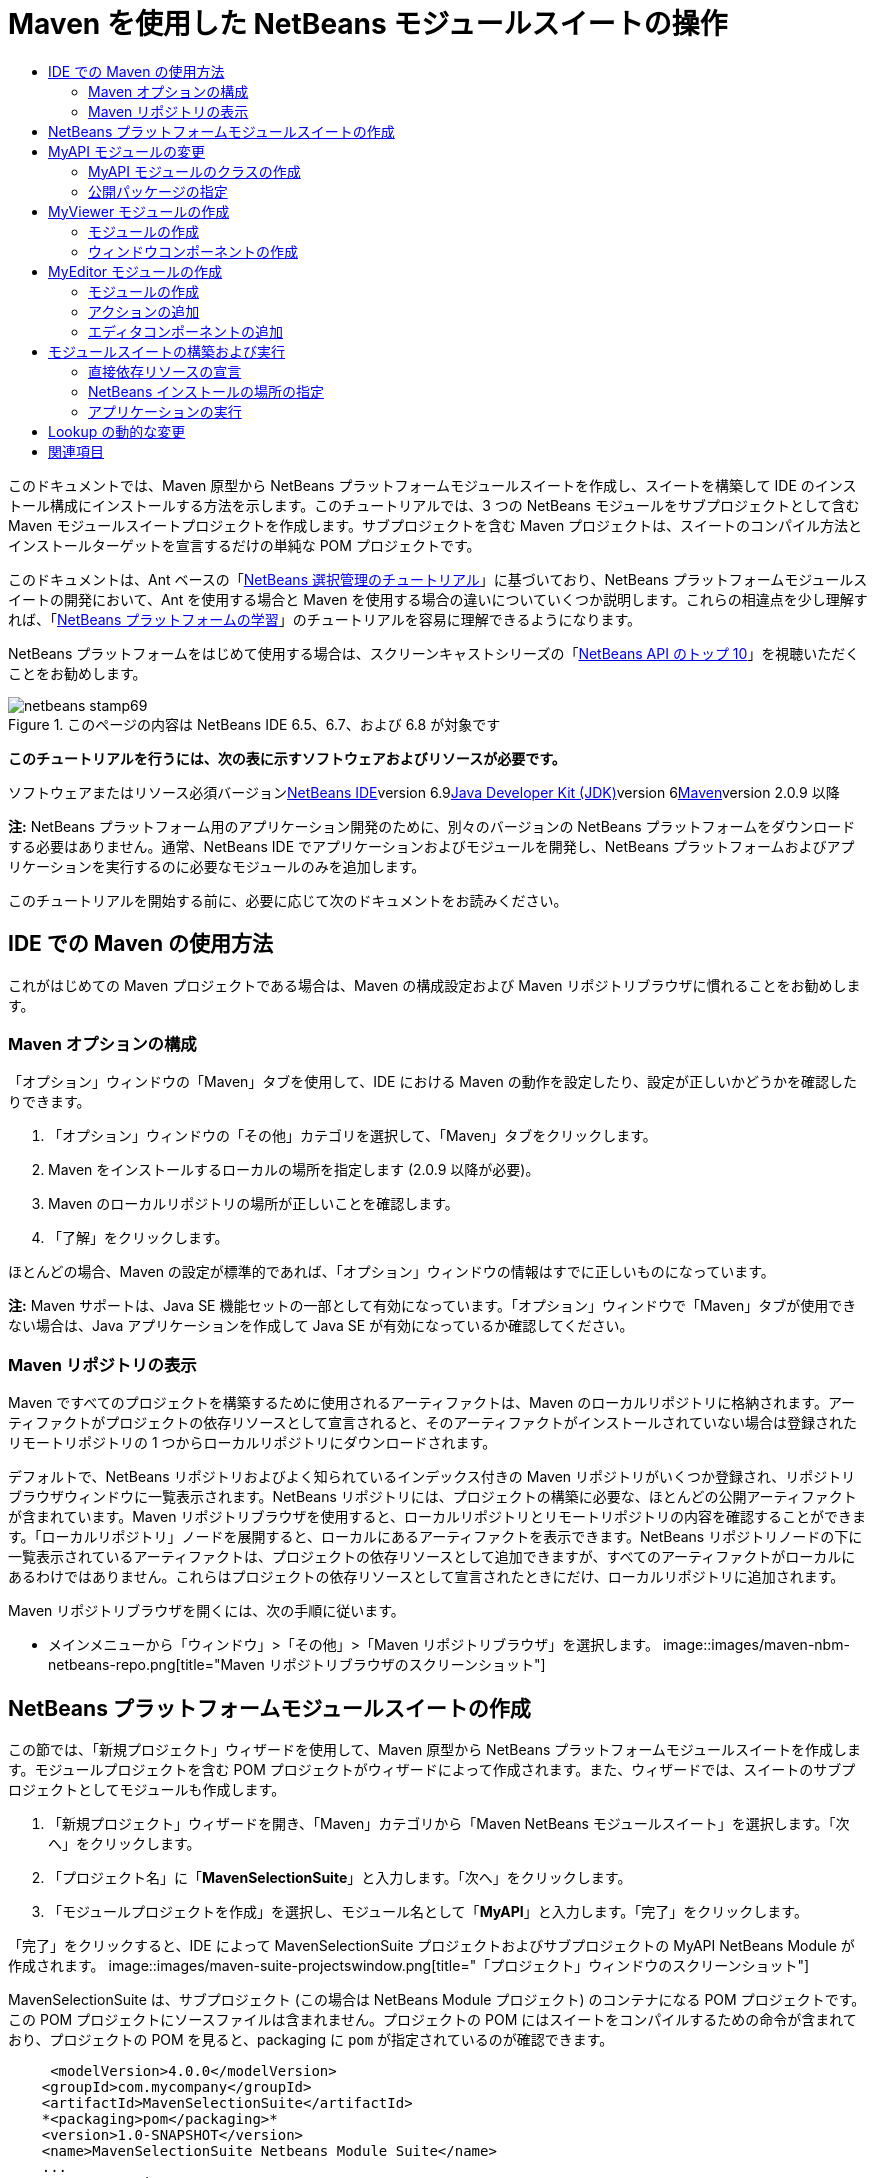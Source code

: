 // 
//     Licensed to the Apache Software Foundation (ASF) under one
//     or more contributor license agreements.  See the NOTICE file
//     distributed with this work for additional information
//     regarding copyright ownership.  The ASF licenses this file
//     to you under the Apache License, Version 2.0 (the
//     "License"); you may not use this file except in compliance
//     with the License.  You may obtain a copy of the License at
// 
//       http://www.apache.org/licenses/LICENSE-2.0
// 
//     Unless required by applicable law or agreed to in writing,
//     software distributed under the License is distributed on an
//     "AS IS" BASIS, WITHOUT WARRANTIES OR CONDITIONS OF ANY
//     KIND, either express or implied.  See the License for the
//     specific language governing permissions and limitations
//     under the License.
//

= Maven を使用した NetBeans モジュールスイートの操作
:jbake-type: platform-tutorial
:jbake-tags: tutorials 
:jbake-status: published
:syntax: true
:source-highlighter: pygments
:toc: left
:toc-title:
:icons: font
:experimental:
:description: Maven を使用した NetBeans モジュールスイートの操作 - Apache NetBeans
:keywords: Apache NetBeans Platform, Platform Tutorials, Maven を使用した NetBeans モジュールスイートの操作

このドキュメントでは、Maven 原型から NetBeans プラットフォームモジュールスイートを作成し、スイートを構築して IDE のインストール構成にインストールする方法を示します。このチュートリアルでは、3 つの NetBeans モジュールをサブプロジェクトとして含む Maven モジュールスイートプロジェクトを作成します。サブプロジェクトを含む Maven プロジェクトは、スイートのコンパイル方法とインストールターゲットを宣言するだけの単純な POM プロジェクトです。

このドキュメントは、Ant ベースの「link:https://platform.netbeans.org/tutorials/nbm-selection-1.html[+NetBeans 選択管理のチュートリアル+]」に基づいており、NetBeans プラットフォームモジュールスイートの開発において、Ant を使用する場合と Maven を使用する場合の違いについていくつか説明します。これらの相違点を少し理解すれば、「link:https://netbeans.org/kb/trails/platform_ja.html[+NetBeans プラットフォームの学習+]」のチュートリアルを容易に理解できるようになります。

NetBeans プラットフォームをはじめて使用する場合は、スクリーンキャストシリーズの「link:https://platform.netbeans.org/tutorials/nbm-10-top-apis.html[+NetBeans API のトップ 10+]」を視聴いただくことをお勧めします。


image::images/netbeans-stamp69.png[title="このページの内容は NetBeans IDE 6.5、6.7、および 6.8 が対象です"]


*このチュートリアルを行うには、次の表に示すソフトウェアおよびリソースが必要です。*

ソフトウェアまたはリソース必須バージョンlink:http://download.netbeans.org/netbeans/6.9/beta/[+NetBeans IDE+]version 6.9link:http://java.sun.com/javase/downloads/index.jsp[+Java Developer Kit (JDK)+]version 6link:http://maven.apache.org/[+Maven+]version 2.0.9 以降

*注:* NetBeans プラットフォーム用のアプリケーション開発のために、別々のバージョンの NetBeans プラットフォームをダウンロードする必要はありません。通常、NetBeans IDE でアプリケーションおよびモジュールを開発し、NetBeans プラットフォームおよびアプリケーションを実行するのに必要なモジュールのみを追加します。

このチュートリアルを開始する前に、必要に応じて次のドキュメントをお読みください。



== IDE での Maven の使用方法

これがはじめての Maven プロジェクトである場合は、Maven の構成設定および Maven リポジトリブラウザに慣れることをお勧めします。


=== Maven オプションの構成

「オプション」ウィンドウの「Maven」タブを使用して、IDE における Maven の動作を設定したり、設定が正しいかどうかを確認したりできます。


[start=1]
1. 「オプション」ウィンドウの「その他」カテゴリを選択して、「Maven」タブをクリックします。

[start=2]
2. Maven をインストールするローカルの場所を指定します (2.0.9 以降が必要)。

[start=3]
3. Maven のローカルリポジトリの場所が正しいことを確認します。

[start=4]
4. 「了解」をクリックします。

ほとんどの場合、Maven の設定が標準的であれば、「オプション」ウィンドウの情報はすでに正しいものになっています。

*注:* Maven サポートは、Java SE 機能セットの一部として有効になっています。「オプション」ウィンドウで「Maven」タブが使用できない場合は、Java アプリケーションを作成して Java SE が有効になっているか確認してください。


=== Maven リポジトリの表示

Maven ですべてのプロジェクトを構築するために使用されるアーティファクトは、Maven のローカルリポジトリに格納されます。アーティファクトがプロジェクトの依存リソースとして宣言されると、そのアーティファクトがインストールされていない場合は登録されたリモートリポジトリの 1 つからローカルリポジトリにダウンロードされます。

デフォルトで、NetBeans リポジトリおよびよく知られているインデックス付きの Maven リポジトリがいくつか登録され、リポジトリブラウザウィンドウに一覧表示されます。NetBeans リポジトリには、プロジェクトの構築に必要な、ほとんどの公開アーティファクトが含まれています。Maven リポジトリブラウザを使用すると、ローカルリポジトリとリモートリポジトリの内容を確認することができます。「ローカルリポジトリ」ノードを展開すると、ローカルにあるアーティファクトを表示できます。NetBeans リポジトリノードの下に一覧表示されているアーティファクトは、プロジェクトの依存リソースとして追加できますが、すべてのアーティファクトがローカルにあるわけではありません。これらはプロジェクトの依存リソースとして宣言されたときにだけ、ローカルリポジトリに追加されます。

Maven リポジトリブラウザを開くには、次の手順に従います。

* メインメニューから「ウィンドウ」>「その他」>「Maven リポジトリブラウザ」を選択します。
image::images/maven-nbm-netbeans-repo.png[title="Maven リポジトリブラウザのスクリーンショット"]


== NetBeans プラットフォームモジュールスイートの作成

この節では、「新規プロジェクト」ウィザードを使用して、Maven 原型から NetBeans プラットフォームモジュールスイートを作成します。モジュールプロジェクトを含む POM プロジェクトがウィザードによって作成されます。また、ウィザードでは、スイートのサブプロジェクトとしてモジュールも作成します。


[start=1]
1. 「新規プロジェクト」ウィザードを開き、「Maven」カテゴリから「Maven NetBeans モジュールスイート」を選択します。「次へ」をクリックします。

[start=2]
2. 「プロジェクト名」に「*MavenSelectionSuite*」と入力します。「次へ」をクリックします。

[start=3]
3. 「モジュールプロジェクトを作成」を選択し、モジュール名として「*MyAPI*」と入力します。「完了」をクリックします。

「完了」をクリックすると、IDE によって MavenSelectionSuite プロジェクトおよびサブプロジェクトの MyAPI NetBeans Module が作成されます。
image::images/maven-suite-projectswindow.png[title="「プロジェクト」ウィンドウのスクリーンショット"]

MavenSelectionSuite は、サブプロジェクト (この場合は NetBeans Module プロジェクト) のコンテナになる POM プロジェクトです。この POM プロジェクトにソースファイルは含まれません。プロジェクトの POM にはスイートをコンパイルするための命令が含まれており、プロジェクトの POM を見ると、packaging に  ``pom``  が指定されているのが確認できます。


[source,xml]
----

     <modelVersion>4.0.0</modelVersion>
    <groupId>com.mycompany</groupId>
    <artifactId>MavenSelectionSuite</artifactId>
    *<packaging>pom</packaging>*
    <version>1.0-SNAPSHOT</version>
    <name>MavenSelectionSuite Netbeans Module Suite</name>
    ...
        <properties>
            <netbeans.version>RELEASE69</netbeans.version>
        </properties>
    *<modules>
        <module>MyAPI</module>
    </modules>*
</project>
----

POM には、POM プロジェクトを構築するときに含まれるモジュールの一覧も含まれています。MyAPI プロジェクトがモジュールとして表示されているのが確認できます。

「プロジェクト」ウィンドウで「モジュール」ノードを展開すると、MyAPI プロジェクトがモジュールとして表示されているのが確認できます。「ファイル」ウィンドウでは、MyAPI プロジェクトディレクトリが  ``MavenSelectionSuite``  ディレクトリの場所にあるのが確認できます。POM プロジェクトのディレクトリで新しいプロジェクトを作成すると、IDE によってこのプロジェクトが POM のモジュールの一覧に自動的に追加され、POM プロジェクトを構築および実行するときに含まれるようになります。

Maven 原型から NetBeans プラットフォームモジュールスイートを作成する場合、Ant を使用するときとは異なり、「新規プロジェクト」ウィザードでターゲット NetBeans プラットフォームインストールを指定しません。NetBeans プラットフォームインストールを設定するには、POM プロジェクトの  ``profiles.xml``  ファイルで  ``<netbeans.installation>``  要素を変更して、NetBeans プラットフォームインストールのパスを明示的に指定する必要があります。詳細は、このチュートリアルの「<<05b,NetBeans インストールの場所の指定>>」の節を参照してください。


== MyAPI モジュールの変更

モジュールスイートを作成したときに MyAPI モジュールを作成しましたが、ここでモジュールにクラスを作成して、このクラスをほかのモジュールに公開する必要があります。


=== MyAPI モジュールのクラスの作成

この課題では、 ``APIObject``  という名前の簡単なクラスを作成します。新しい  ``APIObject``  のインスタンスが作成されるごとにフィールドの  ``index``  は 1 ずつ増えるため、 ``APIObject``  の各インスタンスは一意になります。


[start=1]
1. 「プロジェクト」ウィンドウで、「MyAPI」プロジェクトを展開します。

[start=2]
2. 「ソースパッケージ」ノードを右クリックし、「新規」>「Java クラス」を選択します。

[start=3]
3. 「クラス名」に「*APIObject*」と入力し、「パッケージ」ドロップダウンリストから「 ``com.mycompany.mavenselectionsuite`` 」を選択します。「完了」をクリックします。

[start=4]
4. クラスに対して、いくつかのフィールドを宣言し、次の簡単なメソッドを追加します。

[source,java]
----

public final class APIObject {

   private final Date date = new Date();
   private static int count = 0;
   private final int index;

   public APIObject() {
      index = count++;
   }

   public Date getDate() {
      return date;
   }

   public int getIndex() {
      return index;
   }

   public String toString() {
       return index + " - " + date;
   }

}
----


[start=5]
5. インポートを修正して変更内容を保存します。


=== 公開パッケージの指定

このチュートリアルでは、 ``APIObject``  のメソッドにアクセスする必要がある追加モジュールを作成します。この課題では、MyAPI モジュールの内容を公開パッケージとして設定し、ほかのモジュールがこのメソッドにアクセスできるようにします。 ``com.mycompany.mavenselectionsuite``  を公開パッケージとして宣言するには、POM にある  ``nbm-maven-plugin``  の  ``configuration``  要素を変更して、公開パッケージとしてエクスポートされたパッケージを指定します。エディタで POM を変更するか、プロジェクトの「プロパティー」ウィンドウで、公開するパッケージを選択できます。


[start=1]
1. プロジェクトノードを右クリックして「プロパティー」を選択し、「プロパティー」ウィンドウを開きます。

[start=2]
2. 「*公開パッケージ*」カテゴリの「*com.mycompany.mavenselectionsuite*」パッケージを選択します。「了解」をクリックします。image::images/maven-suite-publicpackages.png[title="「プロパティー」ウィンドウの「公開パッケージ」"]

エクスポートするパッケージを選択すると、IDE によって POM の  ``nbm-maven-plugin``  要素がそのパッケージを指定するように変更されます。


[source,xml]
----

<plugin>
    <groupId>org.codehaus.mojo</groupId>
    <artifactId>nbm-maven-plugin</artifactId>
    <extensions>true</extensions>
    <configuration>
        <publicPackages>
            *<publicPackage>com.mycompany.mavenselectionsuite</publicPackage>*
        </publicPackages>
    </configuration>
</plugin>
----


[start=3]
3. プロジェクトを右クリックし、「構築」を選択します。

プロジェクトを構築すると、 ``nbm-maven-plugin``  によって、公開パッケージを指定するマニフェストヘッダーが JAR の  ``MANIFEST.MF``  に生成されます。

詳細は、「link:http://mojo.codehaus.org/nbm-maven-plugin/manifest-mojo.html#publicPackages[+nbm-maven-plugin マニフェストのドキュメント+]」を参照してください。


== MyViewer モジュールの作成

この節では、MyViewer という名前の新しいモジュールを作成して、1 つのウィンドウコンポーネントと 2 つのテキストフィールドを追加します。このコンポーネントは、link:http://wiki.netbeans.org/DevFaqLookup[+Lookup+] への変更を待機する  ``link:http://bits.netbeans.org/dev/javadoc/org-openide-util-lookup/org/openide/util/LookupListener.html[+LookupListener+]``  を実装します。


=== モジュールの作成

この課題では、 ``MavenSelectionSuite``  ディレクトリに MyViewer NetBeans モジュールを作成します。


[start=1]
1. メインメニューから「ファイル」>「新規プロジェクト」(Ctrl-Shift-N) を選択します。

[start=2]
2. 「Maven」カテゴリから「Maven NetBeans モジュール」を選択します。「次へ」をクリックします。

[start=3]
3. 「プロジェクト名」に「*MyViewer*」と入力します。

[start=4]
4. 「プロジェクトの場所」が「 ``MavenSelectionSuite`` 」ディレクトリであることを確認します。「完了」をクリックします。

[start=5]
5. 「プロジェクト」ウィンドウの「ライブラリ」ノードを右クリックし、「依存リソースを追加」を選択します。

[start=6]
6. 「開いているプロジェクト」タブで、「MyAPI NetBeans Module」を選択します。「了解」をクリックします。image::images/maven-suite-addapi.png[title="「プロパティー」ウィンドウの「公開パッケージ」"]

「了解」をクリックすると、IDE によって POM の依存リソースの一覧にアーティファクトが追加され、「ライブラリ」ノードの下にアーティファクトが表示されます。

MyViewer モジュールの POM を見ると、このモジュールの親プロジェクトは MavenSelectionSuite であること、 ``packaging``  に  ``nbm``  が指定されていること、および *nbm-maven-plugin* が NetBeans モジュールとしてプロジェクトの構築に使用されることが確認できます。


[source,xml]
----

<modelVersion>4.0.0</modelVersion>
*<parent>
    <groupId>com.mycompany</groupId>
    <artifactId>MavenSelectionSuite</artifactId>
    <version>1.0-SNAPSHOT</version>
</parent>*
<groupId>com.mycompany</groupId>
<artifactId>MyViewer</artifactId>
*<packaging>nbm</packaging>*
<version>1.0-SNAPSHOT</version>
<name>MyViewer NetBeans Module</name>

----


=== ウィンドウコンポーネントの作成

この課題では、1 つのウィンドウコンポーネントを作成して 2 つのテキストフィールドを追加します。


[start=1]
1. MyViewer プロジェクトを右クリックし、「新規」>「ウィンドウ」を選択します。

[start=2]
2. ドロップダウンリストから「*navigator*」を選択し、「アプリケーションの起動時に開く」を選択します。「次へ」をクリックします。

[start=3]
3. 「クラス名の接頭辞」に「*MyViewer*」と入力します。「完了」をクリックします。

[start=4]
4. パレットから 2 つのラベルをコンポーネントにドラッグして、最上部のラベルのテキストを「 ``[nothing selected]`` 」に変更します。image::images/maven-suite-myviewertopcomponent.png[title="ウィンドウコンポーネントのテキストフィールド"]

[start=5]
5. 「ソース」タブをクリックして、クラス署名が  ``LookupListener``  を実装するように変更します。

[source,java]
----

public class MyViewerTopComponent extends TopComponent *implements LookupListener* {
----


[start=6]
6. この行に挿入カーソルを置いて Alt-Enter を押し、abstract メソッドを実装します。

[start=7]
7. 次の  ``private``  フィールド  ``result``  を追加して、初期値を NULL に設定します。

[source,java]
----

private Lookup.Result result = null;
----


[start=8]
8.  ``componentOpened()`` 、 ``componentClosed()`` 、および  ``resultChanged()``  メソッドを次のように変更します。

[source,java]
----

public void componentOpened() {
    *result = Utilities.actionsGlobalContext().lookupResult(APIObject.class);
    result.addLookupListener(this);*
}

public void componentClosed() {
    *result.removeLookupListener (this);
    result = null;*
}

public void resultChanged(LookupEvent le) {
    *Lookup.Result r = (Lookup.Result) le.getSource();
    Collection c = r.allInstances();
    if (!c.isEmpty()) {
        APIObject o = (APIObject) c.iterator().next();
        jLabel1.setText (Integer.toString(o.getIndex()));
        jLabel2.setText (o.getDate().toString());
    } else {
        jLabel1.setText("[no selection]");
        jLabel2.setText ("");
    }*
}
----

 ``link:http://bits.netbeans.org/dev/javadoc/org-openide-util/org/openide/util/Utilities.html#actionsGlobalContext%28%29[+Utilities.actionsGlobalContext()+]``  を使用すると、コンポーネントが開かれるごとに、フォーカスを持つコンポーネントの Lookup オブジェクトを、クラスがグローバルに待機できるようになります。Lookup は、コンポーネントが閉じられると削除されます。フォームの JLabel が、フォーカスを持つ  ``APIObject``  に従って更新されるように、 ``resultChanged()``  メソッドは  ``LookupListener``  を実装します。


[start=9]
9. インポートを修正して、必ず * ``org.openide.util.Utilities`` * を追加します。変更を保存します。


== MyEditor モジュールの作成

この節では、MyEditor という新しいモジュールを作成します。このモジュールには、Lookup を介して  ``APIObject``  のインスタンスを提供する  ``link:http://bits.netbeans.org/dev/javadoc/org-openide-windows/org/openide/windows/TopComponent.html[+TopComponent+]``  が含まれます。また、MyEditor コンポーネントの新しいインスタンスを開くためのアクションも作成します。


=== モジュールの作成

この課題では、 ``MavenSelectionSuite``  ディレクトリに NetBeans モジュールを作成して、MyAPI モジュールに依存リソースを追加します。


[start=1]
1. メインメニューから「ファイル」>「新規プロジェクト」を選択します。

[start=2]
2. 「Maven」カテゴリから「Maven NetBeans モジュール」を選択します。「次へ」をクリックします。

[start=3]
3. 「プロジェクト名」に「*MyEditor*」と入力します。

[start=4]
4. 「プロジェクトの場所」が「 ``MavenSelectionSuite`` 」ディレクトリであることを確認します。「完了」をクリックします。

[start=5]
5. 「プロジェクト」ウィンドウで、プロジェクトの「ライブラリ」ノードを右クリックし、「依存リソースを追加」を選択します。

[start=6]
6. 「開いているプロジェクト」タブで、「MyAPI NetBeans Module」を選択します。「了解」をクリックします。


=== アクションの追加

この課題では、MyEditor という名前のコンポーネントを開くメニュー項目を、「ファイル」メニューに追加するためのクラスを作成します。このコンポーネントの作成は次の課題で行います。


[start=1]
1. 「MyEditor」プロジェクトを右クリックして「新規」>「アクション」を選択し、「新規アクション」ダイアログを開きます。

[start=2]
2. 「常に有効化」を選択します。「次へ」をクリックします。

[start=3]
3. 「GUI の登録」ページはデフォルトのままにします。「次へ」をクリックします。

[start=4]
4. 「クラス名」に「*OpenEditorAction*」と入力します。

[start=5]
5. 「表示名」に「*Open Editor*」と入力します。「完了」をクリックします。

IDE によってエディタで  ``OpenEditorAction``  クラスが開き、 ``layer.xml``  ファイルに次の内容が追加されます。


[source,xml]
----

<filesystem>
    <folder name="Actions">
        <folder name="Build">
            <file name="com-mycompany-myeditor-OpenEditorAction.instance">
                <attr name="delegate" newvalue="com.mycompany.myeditor.OpenEditorAction"/>
                <attr name="displayName" bundlevalue="com.mycompany.myeditor.Bundle#CTL_OpenEditorAction"/>
                <attr name="instanceCreate" methodvalue="org.openide.awt.Actions.alwaysEnabled"/>
                <attr name="noIconInMenu" boolvalue="false"/>
            </file>
        </folder>
    </folder>
    <folder name="Menu">
        <folder name="File">
            <file name="com-mycompany-myeditor-OpenEditorAction.shadow">
                <attr name="originalFile" stringvalue="Actions/Build/com-mycompany-myeditor-OpenEditorAction.instance"/>
                <attr name="position" intvalue="0"/>
            </file>
        </folder>
    </folder>
</filesystem>
----


[start=6]
6.  ``OpenEditorAction``  クラスを修正して  ``actionPerformed``  メソッドを変更します。

[source,java]
----

public void actionPerformed(ActionEvent e) {
    MyEditor editor = new MyEditor();
    editor.open();
    editor.requestActive();
}
----


=== エディタコンポーネントの追加

この課題では、 ``OpenEditorAction``  によって呼び出されるとエディタ領域で開くコンポーネント MyEditor を作成します。コンポーネントの複数のインスタンスを作成できるようにするため、シングルトンコンポーネントの作成に使用されるウィンドウコンポーネントのテンプレートは使用しません。代わりに、JPanel フォームのテンプレートを使用してから、クラスを変更して  ``TopComponent``  を拡張します。


[start=1]
1. 「ソースパッケージ」を右クリックして「新規」>「その他」を選択し、「Swing GUI フォーム」カテゴリの「JPanel フォーム」を選択します。「次へ」をクリックします。

[start=2]
2. 「クラス名」に「*MyEditor*」と入力し、「 ``com.mycompany.myeditor`` 」パッケージを選択します。「完了」をクリックします。

[start=3]
3. 2 つのテキストフィールドをコンポーネントにドラッグします。

[start=4]
4. 各テキストフィールドの  ``editable``  プロパティーを選択解除して、これらのテキストフィールドを読み取り専用にします。image::images/maven-suite-editableprop.png[title="ラベルの editable プロパティー"]

[start=5]
5. 「ソース」タブをクリックして、 ``javax.swing.JPanel``  ではなく  ``TopComponent``  を拡張するようにクラス署名を変更します。

[source,java]
----

public class MyEditor extends *TopComponent*
----


[start=6]
6. 署名に挿入カーソルを置いて Alt-Enter を入力し、Maven リポジトリを検索して  ``org.openide.windows``  アーティファクトに依存リソースを追加することでコードのエラーを修正します。インポートを修正します。image::images/maven-suite-add-topcomponent.png[title="ラベルの editable プロパティー"]

[start=7]
7. コンストラクタを変更して、クラスが呼び出されるたびに  ``APIObject``  の新しいインスタンスが作成されるようにします。

[source,java]
----

public MyEditor() {
    initComponents();
    *APIObject obj = new APIObject();
    associateLookup(Lookups.singleton(obj));
    jTextField1.setText("APIObject #" + obj.getIndex());
    jTextField2.setText("Created: " + obj.getDate());
    setDisplayName("MyEditor " + obj.getIndex());*

}
----

コンストラクタの  ``associateLookup(Lookups.singleton(obj));``  の行により、 ``APIObject``  の新しいインスタンスを含む Lookup が作成されます。


[start=8]
8. インポートを修正して変更内容を保存します。

コンポーネントのテキストフィールドには、 ``APIObject``  からのインデックス値および日付だけが表示されます。これにより、各 MyEditor コンポーネントが一意であり、フォーカスを持つ MyEditor コンポーネントの詳細を MyViewer が表示していることを確認できます。

*注:*  ``OpenEditorAction``  のエラーは、 ``MyEditor``  への変更を保存したあとで解決されます。


== モジュールスイートの構築および実行

この時点で、スイートが正常に構築、インストール、および動作するかどうかを確認するための実行準備がほぼ整いました。


=== 直接依存リソースの宣言

スイートを構築および実行できるようにするには、MyEditor プロジェクトの依存リソースの 1 つを変更する必要があります。ここでモジュールスイートを構築しようとすると、MyEditor モジュールの実行時に  ``org.openide.util-lookup``  アーティファクトが使用可能でなければならないため、スイートをコンパイルできないことを伝える内容が「出力」ウィンドウに表示されます。

プロジェクトノードを右クリックして「依存リソースグラフを表示」を選択すると、依存リソースグラフビューアによりモジュールの依存リソースを視覚化できます。

image::images/maven-suite-dependency-graph.png[title="アーティファクト依存リソースグラフ"]

MyEditor が  ``org.openide.util-lookup``  に依存リソースを持っていないことが確認できます。依存リソースは推移的であり、プロジェクトはコンパイル時にはアーティファクトを使用できますが、実行時にアーティファクトを使用できるようにするためには、直接依存リソースである必要があります。アーティファクトを直接依存リソースとして宣言するように POM を変更する必要があります。

POM を手動で編集するか、「プロジェクト」ウィンドウのポップアップメニュー項目を使用して、アーティファクトを直接依存リソースにできます。


[start=1]
1. 「MyEditor」モジュールの「ライブラリ」ノードを展開します。

[start=2]
2. 「 ``org.openide.util-lookup`` 」アーティファクトを右クリックし、「直接依存リソースとして宣言」を選択します。

「直接依存リソースとして宣言」を選択すると、IDE によって POM が変更され、アーティファクトが依存リソースとして追加されます。

*注:*  ``org.openide.util-lookup``  アーティファクトは、すでに MyViewer モジュールの直接依存リソースになっています。


=== NetBeans インストールの場所の指定

Maven 原型を使用して NetBeans プラットフォームモジュールスイートを作成した場合、デフォルトではターゲット NetBeans インストールは指定されません。IDE のインストール場所にモジュールスイートをインストールして実行するには、POM プロジェクトの  ``profiles.xml``  ファイルを編集して、インストールディレクトリのパスを指定する必要があります。


[start=1]
1. MavenSelectionSuite アプリケーションの下の「プロジェクトファイル」ノードを展開し、 ``profiles.xml``  をダブルクリックしてエディタでファイルを開きます。

[start=2]
2. ターゲット NetBeans プラットフォームのパスを指定するように  ``<netbeans.installation>``  要素を変更して、変更を保存します。

[source,xml]
----

<profile>
   <id>netbeans-ide</id>
   <properties>
       <netbeans.installation>/home/me/netbeans-6.9</netbeans.installation>
   </properties>
</profile>
----

*注:* パスには、実行可能ファイルが含まれている  ``bin``  ディレクトリが存在するディレクトリを指定する必要があります。

たとえば、OS X では次のようなパスになります。


[source,xml]
----

<netbeans.installation>/Applications/NetBeans/NetBeans6.9.app/Contents/Resources/NetBeans</netbeans.installation>
----


=== アプリケーションの実行

これで IDE のターゲットインストールが指定されたので、スイートプロジェクトで「実行」コマンドを使用できます。


[start=1]
1. MavenSelectionSuite を右クリックして、「実行」を選択します。

「実行」を選択すると、モジュールスイートがインストールされた IDE のインスタンスが起動します。

image::images/maven-suite-run1.png[title="「My Viewer」および「MyEditor」ウィンドウ"]

アプリケーションが起動すると「MyViewer」ウィンドウが開き、2 つのテキストラベルが表示されます。ここで、「ファイル」メニューから「Open Editor」を選択すると、エディタ領域で MyEditor コンポーネントを開くことができます。MyViewer ウィンドウには、フォーカスを持つ MyEditor コンポーネントの詳細が表示されます。

モジュールスイートプロジェクトの「実行」アクションは、デフォルトで Reactor プラグインを使用して、スイートの一部として指定されたモジュールを再帰的に構築およびパッケージ化するように設定されています。プロジェクトの「プロパティー」ウィンドウを開くと、IDE のアクションにマップされている Maven ゴールを確認できます。

image::images/maven-suite-run-action.png[title="「My Viewer」および「MyEditor」ウィンドウ"]

「プロパティー」ウィンドウの「アクション」カテゴリで、「実行」アクションにマップされているゴールを確認できます。


== Lookup の動的な変更

現時点では、新しい MyEditor コンポーネントを開くたびに新しい  ``APIObject``  が作成されます。この節では、コンポーネントの現在の  ``APIObject``  を新しいものに置き換えるボタンを MyEditor コンポーネントに追加します。 ``link:http://bits.netbeans.org/dev/javadoc/org-openide-util-lookup/org/openide/util/lookup/InstanceContent.html[+InstanceContent+]``  を使用して Lookup の内容の変更を動的に処理するようにコードを変更します。


[start=1]
1. 「MyEditor」プロジェクトを展開して、エディタの「デザイン」ビューで  ``MyEditor``  フォームを開きます。

[start=2]
2. フォーム上にボタンをドラッグして、ボタンのテキストを「Replace」に設定します。

[start=3]
3. ボタンを右クリックして「イベント」>「Action」>「actionPerformed」を選択し、ボタンのイベントハンドラメソッドを作成して、ソースエディタでフォームを開きます。

[start=4]
4. 次の  ``final``  フィールドをクラスに追加します。

[source,java]
----

public class MyEditor extends TopComponent {
    *private final InstanceContent content = new InstanceContent();*
----

 ``InstanceContent``  を利用するには、コンストラクタで  ``Lookup``  ではなく  ``link:http://bits.netbeans.org/dev/javadoc/org-openide-util-lookup/org/openide/util/lookup/AbstractLookup.html#AbstractLookup%28org.openide.util.lookup.AbstractLookup.Content%29[+AbstractLookup+]``  を使用する必要があります。


[start=5]
5. 次のように、 ``jButton1ActionPerformed``  イベントハンドラメソッドの本文に、クラスコンストラクタから行をコピーして  ``content.set``  への呼び出しを追加します。

[source,java]
----

private void jButton1ActionPerformed(java.awt.event.ActionEvent evt) {
    *APIObject obj = new APIObject();
    jTextField1.setText ("APIObject #" + obj.getIndex());
    jTextField2.setText ("Created: " + obj.getDate());
    setDisplayName ("MyEditor " + obj.getIndex());
    content.set(Collections.singleton (obj), null);*
}
----


[start=6]
6. コンストラクタで、イベントハンドラへコピーした行を削除し、 ``AbstractLookup``  を使用するように  ``associateLookup``  を変更し、 ``jButton1ActionPerformed(null);``  を追加します。ここで、コンストラクタは次のようになっているはずです。

[source,java]
----

public MyEditor() {
    initComponents();
    *associateLookup(new AbstractLookup(content));
    jButton1ActionPerformed(null);*
}
----

コンストラクタに  ``jButton1ActionPerformed(null);``  を追加したことによって、このコンポーネントが作成されたときに確実に初期化されるようになりました。


[start=7]
7. インポートを修正して変更内容を保存します。

モジュールスイートプロジェクトを再度実行すると、各 MyEditor コンポーネントに新しいボタンが表示されます。このボタンをクリックすると、テキストフィールドのインデックス番号が増加します。「MyViewer」ウィンドウのラベルも、新しい値を反映して更新されます。

このチュートリアルでは、Maven 原型から NetBeans プラットフォームモジュールスイートを作成して実行する方法を示しました。モジュールスイートの構造について、および公開パッケージを指定するモジュール POM の設定方法について確認しました。また、ターゲット NetBeans インストールを指定するように親 POM プロジェクトを変更し、IDE の「実行」コマンドによってスイートのインストールおよびプラットフォームの新しいインスタンスの起動が行われるようにする方法を学習しました。ほかの NetBeans プラットフォームアプリケーションおよびモジュール構築の例については、「link:https://netbeans.org/kb/trails/platform.html[+NetBeans プラットフォームの学習+]」に一覧表示されている各チュートリアルを参照してください。


== 関連項目

NetBeans プラットフォームでの作成と開発の詳細については、次のリソースを参照してください。

* link:https://netbeans.org/kb/trails/platform_ja.html[+NetBeans プラットフォームの学習+]
* link:http://wiki.netbeans.org/NetBeansDeveloperFAQ[+NetBeans 開発者の FAQ+]
* link:http://bits.netbeans.org/dev/javadoc/[+NetBeans API Javadoc+]

NetBeans プラットフォームに関して質問がある場合は、dev@platform.netbeans.org のメーリングリストに投稿していただくか、link:https://netbeans.org/projects/platform/lists/dev/archive[+NetBeans プラットフォームメーリングリストのアーカイブ+]を参照してください。

